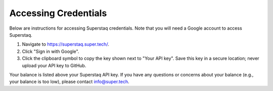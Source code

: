 Accessing Credentials
=====================
Below are instructions for accessing Superstaq credentials. Note that you will need a Google account to access Superstaq.

#. Navigate to https://superstaq.super.tech/.
#. Click "Sign in with Google".
#. Click the clipboard symbol to copy the key shown next to "Your API key". Save this key in a secure location; never upload your API key to GitHub.

Your balance is listed above your Superstaq API key. If you have any questions or concerns about your balance (e.g., your balance is too low), please contact info@super.tech.